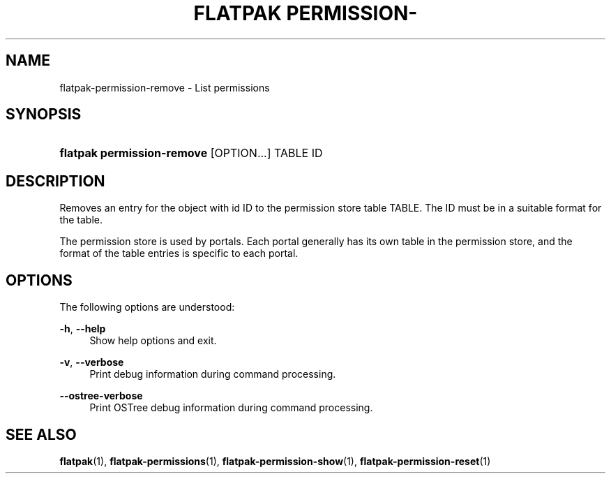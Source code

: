 '\" t
.\"     Title: flatpak permission-remove
.\"    Author: Matthias Clasen <mclasen@redhat.com>
.\" Generator: DocBook XSL Stylesheets vsnapshot <http://docbook.sf.net/>
.\"      Date: 03/29/2019
.\"    Manual: flatpak permission-remove
.\"    Source: flatpak
.\"  Language: English
.\"
.TH "FLATPAK PERMISSION\-" "1" "" "flatpak" "flatpak permission-remove"
.\" -----------------------------------------------------------------
.\" * Define some portability stuff
.\" -----------------------------------------------------------------
.\" ~~~~~~~~~~~~~~~~~~~~~~~~~~~~~~~~~~~~~~~~~~~~~~~~~~~~~~~~~~~~~~~~~
.\" http://bugs.debian.org/507673
.\" http://lists.gnu.org/archive/html/groff/2009-02/msg00013.html
.\" ~~~~~~~~~~~~~~~~~~~~~~~~~~~~~~~~~~~~~~~~~~~~~~~~~~~~~~~~~~~~~~~~~
.ie \n(.g .ds Aq \(aq
.el       .ds Aq '
.\" -----------------------------------------------------------------
.\" * set default formatting
.\" -----------------------------------------------------------------
.\" disable hyphenation
.nh
.\" disable justification (adjust text to left margin only)
.ad l
.\" -----------------------------------------------------------------
.\" * MAIN CONTENT STARTS HERE *
.\" -----------------------------------------------------------------
.SH "NAME"
flatpak-permission-remove \- List permissions
.SH "SYNOPSIS"
.HP \w'\fBflatpak\ permission\-remove\fR\ 'u
\fBflatpak permission\-remove\fR [OPTION...] TABLE ID
.SH "DESCRIPTION"
.PP
Removes an entry for the object with id
ID
to the permission store table
TABLE\&. The
ID
must be in a suitable format for the table\&.
.PP
The permission store is used by portals\&. Each portal generally has its own table in the permission store, and the format of the table entries is specific to each portal\&.
.SH "OPTIONS"
.PP
The following options are understood:
.PP
\fB\-h\fR, \fB\-\-help\fR
.RS 4
Show help options and exit\&.
.RE
.PP
\fB\-v\fR, \fB\-\-verbose\fR
.RS 4
Print debug information during command processing\&.
.RE
.PP
\fB\-\-ostree\-verbose\fR
.RS 4
Print OSTree debug information during command processing\&.
.RE
.SH "SEE ALSO"
.PP
\fBflatpak\fR(1),
\fBflatpak-permissions\fR(1),
\fBflatpak-permission-show\fR(1),
\fBflatpak-permission-reset\fR(1)
